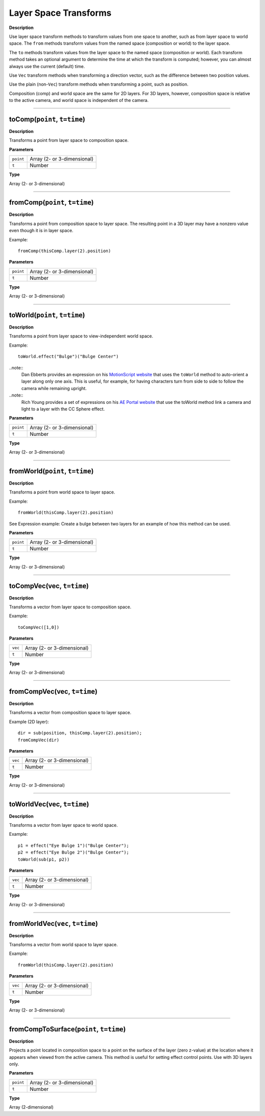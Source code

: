 Layer Space Transforms
################################################

**Description**

Use layer space transform methods to transform values from one space to another, such as from layer space to world space. The ``from`` methods transform values from the named space (composition or world) to the layer space.

The ``to`` methods transform values from the layer space to the named space (composition or world). Each transform method takes an optional argument to determine the time at which the transform is computed; however, you can almost always use the current (default) time.

Use ``Vec`` transform methods when transforming a direction vector, such as the difference between two position values.

Use the plain (non-``Vec``) transform methods when transforming a point, such as position.

Composition (comp) and world space are the same for 2D layers. For 3D layers, however, composition space is relative to the active camera, and world space is independent of the camera.

----

toComp(``point``, ``t=time``)
*********************************************
**Description**

Transforms a point from layer space to composition space.

**Parameters**

========= ===========================
``point`` Array (2- or 3-dimensional)
``t`` 	  Number
========= ===========================

**Type**

Array (2- or 3-dimensional)

----

fromComp(``point``, ``t=time``)
*********************************************
**Description**

Transforms a point from composition space to layer space. The resulting point in a 3D layer may have a nonzero value even though it is in layer space.

Example::

	fromComp(thisComp.layer(2).position)

**Parameters**

========= ===========================
``point`` Array (2- or 3-dimensional)
``t`` 	  Number
========= ===========================

**Type**

Array (2- or 3-dimensional)

----

toWorld(``point``, ``t=time``)
*********************************************
**Description**

Transforms a point from layer space to view-independent world space.

Example::

	toWorld.effect("Bulge")("Bulge Center")

..note::
	Dan Ebberts provides an expression on his `MotionScript website <http://www.motionscript.com/design-guide/auto-orient-y-only.html>`_ that uses the ``toWorld`` method to auto-orient a layer along only one axis. This is useful, for example, for having characters turn from side to side to follow the camera while remaining upright.

..note::
	Rich Young provides a set of expressions on his `AE Portal website <http://aeportal.blogspot.com/2010/02/fly-around-cc-sphered-layer-in-after.html>`_ that use the toWorld method link a camera and light to a layer with the CC Sphere effect.

**Parameters**

========= ===========================
``point`` Array (2- or 3-dimensional)
``t`` 	  Number
========= ===========================

**Type**

Array (2- or 3-dimensional)

----

fromWorld(``point``, ``t=time``)
*********************************************
**Description**

Transforms a point from world space to layer space.

Example::

	fromWorld(thisComp.layer(2).position)

See Expression example: Create a bulge between two layers for an example of how this method can be used.

**Parameters**

========= ===========================
``point`` Array (2- or 3-dimensional)
``t`` 	  Number
========= ===========================

**Type**

Array (2- or 3-dimensional)

----

toCompVec(vec, ``t=time``)
*********************************************
**Description**

Transforms a vector from layer space to composition space.

Example::

	toCompVec([1,0])

**Parameters**

======= ===========================
``vec`` Array (2- or 3-dimensional)
``t`` 	Number
======= ===========================

**Type**

Array (2- or 3-dimensional)

----

fromCompVec(vec, ``t=time``)
*********************************************
**Description**

Transforms a vector from composition space to layer space.

Example (2D layer)::

	dir = sub(position, thisComp.layer(2).position);
	fromCompVec(dir)

**Parameters**

======= ===========================
``vec`` Array (2- or 3-dimensional)
``t`` 	Number
======= ===========================

**Type**

Array (2- or 3-dimensional)

----

toWorldVec(vec, ``t=time``)
*********************************************
**Description**

Transforms a vector from layer space to world space.

Example::

	p1 = effect("Eye Bulge 1")("Bulge Center");
	p2 = effect("Eye Bulge 2")("Bulge Center");
	toWorld(sub(p1, p2))

**Parameters**

======= ===========================
``vec`` Array (2- or 3-dimensional)
``t`` 	Number
======= ===========================

**Type**

Array (2- or 3-dimensional)

----

fromWorldVec(``vec``, ``t=time``)
*********************************************
**Description**

Transforms a vector from world space to layer space.

Example::

	fromWorld(thisComp.layer(2).position)

**Parameters**

======= ===========================
``vec`` Array (2- or 3-dimensional)
``t`` 	Number
======= ===========================

**Type**

Array (2- or 3-dimensional)

----

fromCompToSurface(``point``, ``t=time``)
*********************************************
**Description**

Projects a point located in composition space to a point on the surface of the layer (zero z-value) at the location where it appears when viewed from the active camera. This method is useful for setting effect control points. Use with 3D layers only.

**Parameters**

========= ===========================
``point`` Array (2- or 3-dimensional)
``t`` 	  Number
========= ===========================

**Type**

Array (2-dimensional)
